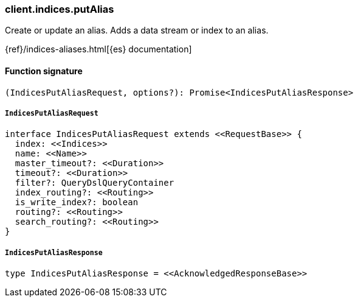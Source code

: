 [[reference-indices-put_alias]]

////////
===========================================================================================================================
||                                                                                                                       ||
||                                                                                                                       ||
||                                                                                                                       ||
||        ██████╗ ███████╗ █████╗ ██████╗ ███╗   ███╗███████╗                                                            ||
||        ██╔══██╗██╔════╝██╔══██╗██╔══██╗████╗ ████║██╔════╝                                                            ||
||        ██████╔╝█████╗  ███████║██║  ██║██╔████╔██║█████╗                                                              ||
||        ██╔══██╗██╔══╝  ██╔══██║██║  ██║██║╚██╔╝██║██╔══╝                                                              ||
||        ██║  ██║███████╗██║  ██║██████╔╝██║ ╚═╝ ██║███████╗                                                            ||
||        ╚═╝  ╚═╝╚══════╝╚═╝  ╚═╝╚═════╝ ╚═╝     ╚═╝╚══════╝                                                            ||
||                                                                                                                       ||
||                                                                                                                       ||
||    This file is autogenerated, DO NOT send pull requests that changes this file directly.                             ||
||    You should update the script that does the generation, which can be found in:                                      ||
||    https://github.com/elastic/elastic-client-generator-js                                                             ||
||                                                                                                                       ||
||    You can run the script with the following command:                                                                 ||
||       npm run elasticsearch -- --version <version>                                                                    ||
||                                                                                                                       ||
||                                                                                                                       ||
||                                                                                                                       ||
===========================================================================================================================
////////

[discrete]
=== client.indices.putAlias

Create or update an alias. Adds a data stream or index to an alias.

{ref}/indices-aliases.html[{es} documentation]

[discrete]
==== Function signature

[source,ts]
----
(IndicesPutAliasRequest, options?): Promise<IndicesPutAliasResponse>
----

[discrete]
===== `IndicesPutAliasRequest`

[source,ts]
----
interface IndicesPutAliasRequest extends <<RequestBase>> {
  index: <<Indices>>
  name: <<Name>>
  master_timeout?: <<Duration>>
  timeout?: <<Duration>>
  filter?: QueryDslQueryContainer
  index_routing?: <<Routing>>
  is_write_index?: boolean
  routing?: <<Routing>>
  search_routing?: <<Routing>>
}
----

[discrete]
===== `IndicesPutAliasResponse`

[source,ts]
----
type IndicesPutAliasResponse = <<AcknowledgedResponseBase>>
----

